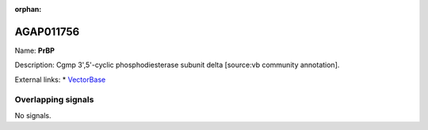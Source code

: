 :orphan:

AGAP011756
=============



Name: **PrBP**

Description: Cgmp 3',5'-cyclic phosphodiesterase subunit delta [source:vb community annotation].

External links:
* `VectorBase <https://www.vectorbase.org/Anopheles_gambiae/Gene/Summary?g=AGAP011756>`_

Overlapping signals
-------------------



No signals.


